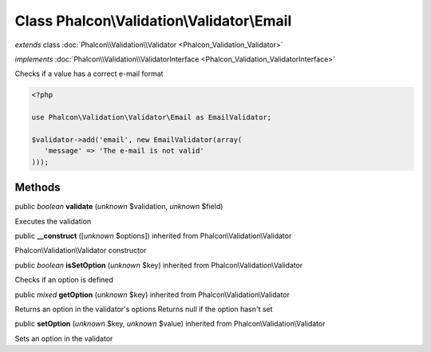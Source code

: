 Class **Phalcon\\Validation\\Validator\\Email**
===============================================

*extends* class :doc:`Phalcon\\Validation\\Validator <Phalcon_Validation_Validator>`

*implements* :doc:`Phalcon\\Validation\\ValidatorInterface <Phalcon_Validation_ValidatorInterface>`

Checks if a value has a correct e-mail format  

.. code-block:: php

    <?php

    use Phalcon\Validation\Validator\Email as EmailValidator;
    
    $validator->add('email', new EmailValidator(array(
       'message' => 'The e-mail is not valid'
    )));



Methods
-------

public *boolean*  **validate** (*unknown* $validation, *unknown* $field)

Executes the validation



public  **__construct** ([*unknown* $options]) inherited from Phalcon\\Validation\\Validator

Phalcon\\Validation\\Validator constructor



public *boolean*  **isSetOption** (*unknown* $key) inherited from Phalcon\\Validation\\Validator

Checks if an option is defined



public *mixed*  **getOption** (*unknown* $key) inherited from Phalcon\\Validation\\Validator

Returns an option in the validator's options Returns null if the option hasn't set



public  **setOption** (*unknown* $key, *unknown* $value) inherited from Phalcon\\Validation\\Validator

Sets an option in the validator



